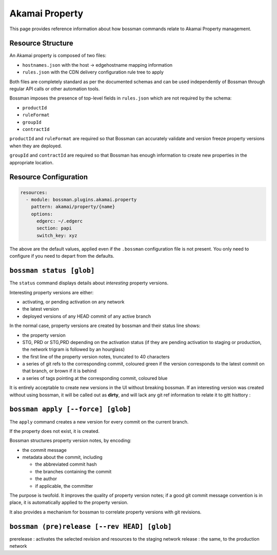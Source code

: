 .. _plugins_akamai_property:

Akamai Property
================================

This page provides reference information about how bossman commands relate to
Akamai Property management.

Resource Structure
________________________________

An Akamai property is composed of two files:

* ``hostnames.json`` with the host -> edgehostname mapping information
* ``rules.json`` with the CDN delivery configuration rule tree to apply

Both files are completely standard as per the documented schemas and can be
used independently of Bossman through regular API calls or other automation
tools.

Bossman imposes the presence of top-level fields in ``rules.json`` which are not required
by the schema:

* ``productId``
* ``ruleFormat``
* ``groupId``
* ``contractId``

``productId`` and ``ruleFormat`` are required so that Bossman can accurately
validate and version freeze property versions when they are deployed.

``groupId`` and ``contractId`` are required so that Bossman has enough information
to create new properties in the appropriate location.

Resource Configuration
________________________________

.. code-block:: yaml

  resources:
    - module: bossman.plugins.akamai.property
      pattern: akamai/property/{name}
      options:
        edgerc: ~/.edgerc
        section: papi
        switch_key: xyz

The above are the default values, applied even if the ``.bossman`` configuration file is
not present. You only need to configure if you need to depart from the defaults.

``bossman status [glob]``
________________________________

The ``status`` command displays details about *interesting* property versions.

Interesting property versions are either:

* activating, or pending activation on any network
* the latest version
* deployed versions of any HEAD commit of any active branch

In the normal case, property versions are created by bossman and their status line shows:

.. image:: property/normal_status.png

* the property version
* STG, PRD or STG,PRD depending on the activation status (if they are pending activation
  to staging or production, the network trigram is followed by an hourglass)
* the first line of the property version notes, truncated to 40 characters
* a series of git refs to the corresponding commit, coloured green if the version corresponds
  to the latest commit on that branch, or brown if it is behind
* a series of tags pointing at the corresponding commit, coloured blue

It is entirely acceptable to create new versions in the UI without breaking bossman.
If an interesting version was created without using bossman, it will be called out
as **dirty**, and will lack any git ref information to relate it to gitt histtory :

.. image:: property/dirty_status.png


``bossman apply [--force] [glob]``
__________________________________

The ``apply`` command creates a new version for every commit on the current branch.

If the property does not exist, it is created.

Bossman structures property version notes, by encoding:

- the commit message
- metadata about the commit, including

  - the abbreviated commit hash
  - the branches containing the commit
  - the author
  - if applicable, the committer

The purpose is twofold. It improves the quality of property version
notes; if a good git commit message convention is in place, it is
automatically applied to the property version.

It also provides a mechanism for bossman to correlate property versions
with git revisions.

``bossman (pre)release [--rev HEAD] [glob]``
_____________________________________________

prerelease : activates the selected revision and resources to the staging network
release : the same, to the production network

